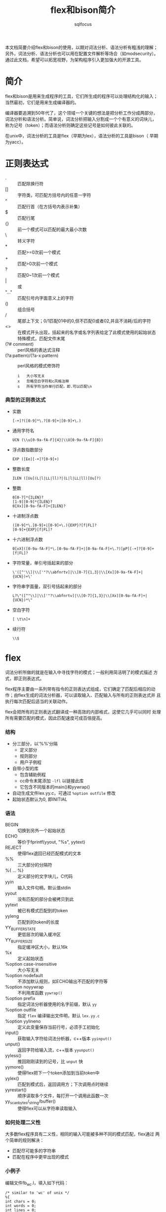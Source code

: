 #+TITLE: flex和bison简介
#+AUTHOR: sqlfocus

本文档简要介绍flex和bison的使用，以期对词法分析、语法分析有粗浅的理解；
另外，词法分析、语法分析也可以用在配置文件解析等场合（如modsecurity）。
通过此文档，希望可以拓宽视野，为架构程序引入更加强大的开源工具。

* 简介
flex和bison是用来生成程序的工具，它们所生成的程序可以处理结构化的输入；
当然最初，它们是用来生成编译器的。

编译器要追溯到50年代了，这个领域一个关键的想法是把分析工作分成两部分，
词法分析和语法分析。简单说，词法分析把输入分割成一个个有意义的词块儿，
称为记号（token）；而语法分析则确定这些记号是如何彼此关联的。

在unix中，词法分析的工具是flex（早期为lex），语法分析的工具是bison（
早期为yacc）。

* 正则表达式
  - .     :: 匹配除换行符\n外的任意字符
  - []    :: 字符类，可匹配方括号内的任意一字符
  - ^     :: 匹配行首（在方括号内表示补集）
  - $     :: 匹配行尾
  - {}    :: 前一个模式可以匹配的最大最小次数
  - \     :: 转义字符
  - *     :: 匹配>=0次前一个模式
  - +     :: 匹配>0次前一个模式
  - ?     :: 匹配0~1次前一个模式
  - |     :: 或
  - "..." :: 匹配引号内字面意义上的字符
  - ()    :: 组合括号
  - /     :: 尾部上下文；0/1匹配01中的0,但不匹配0或者02,并且不消耗/后的字符
  - <>    :: 在模式开头出现，括起来的名字或名字列表给定了此模式使用的起始状态
  - <<EOF>>       :: 特殊模式，匹配文件末尾
  - (?# comment)  :: perl风格的表达式注释
  - (?a:pattern)/(?a-x:pattern)      :: perl风格的模式修饰符
         : i   大小写无关
         : x   忽略空白字符和c风格注释
         : s   所有字符当作单行匹配，即.可以匹配\n

*** 典型的正则表达式
  - 实数
      : [-+]?([0-9]*\.?[0-9]+|[0-9]+\.)
  - 通用字符名
      : UCN (\\u[0-9a-fA-F]{4}|\\U[0-9a-fA-F]{8})
  - 浮点数指数部分
      : EXP ([Ee][-+]?[0-9]+)
  - 整数长度
      : ILEN ([Uu](L|l|LL|ll)?|(L|l|LL|ll)[Uu]?)
  - 整数
      : 0[0-7]*{ILEN}?
      : [1-9][0-9]*{ILEN}?
      : 0[Xx][0-9a-fA-F]+{ILEN}?
  - 十进制浮点数
      : ([0-9]*\.[0-9]+|[0-9]+\.){EXP}?[f|FL]?
      : [0-9]+{EXP}[f|FL]?
  - 十六进制浮点数
      : 0[xX]([0-9a-fA-F]*\.[0-9a-fA-F]+|[0-9a-fA-F]+\.?)[pP][-+]?[0-9]+[f|FL]?
  - 字符常量，单引号括起来的部分
      : \'([^'\\]|\\['"?\\abfnrtv]|\\[0-7]{1,3}|\\[Xx][0-9a-fA-F]+|{UCN})+\'
  - 字符串字面量，双引号括起来的部分
      : L?\"([^"\\]|\\['"?\\abfnrtv]|\\[0-7]{1,3}|\\[Xx][0-9a-fA-F]+|{UCN})*\"
  - 空白字符
      : [ \t\n]+
  - 续行符
      : \\$

* flex
词法分析所做的就是在输入中寻找字符的模式；一般利用简洁明了的模式描述
方式，即正则表达式。

flex程序主要由一系列带有指令的正则表达式组成，它们确定了匹配后相应的动
作；由flex生成的词法分析器，可以读取输入、匹配输入与所有的正则表达式并
且执行每次匹配后适当的关联动作。

flex会把所有的正则表达式翻译成一种高效的内部格式，这使它几乎可以同时
处理所有需要匹配的模式，因此匹配速度可成百倍提高。

*** 结构
  - 分三部分，以‘%%’分隔
     + 定义部分 
     + 规则部分
     + 用户子例程
  - 自带小型的库
     + 包含辅助例程
     + cc命令末尾添加 =-lfl= 以链接此库
     + 它包含不同版本的main()和yywrap()
  - 自动生成文件lex.yy.c，可通过 =%option outfile= 修改
  - 起始状态默认为0, 即INITIAL

*** 语法
  - BEGIN                       :: 切换到另外一个起始状态
  - ECHO                        :: 等价于fprintf(yyout, "%s", yytext)
  - REJECT                      :: 使得flex退回已经匹配模式的文本
  - %%                          :: 三大部分的分隔符
  - %{ ... %}                   :: 定义部分的文字块儿，C代码
  - yyin                        :: 输入文件句柄，默认值stdin
  - yyout                       :: 没有匹配的部分会被拷贝到此
  - yytext                      :: 被已有模式匹配到的token
  - yyleng                      :: 匹配到的token的长度
  - YY_BUFFER_STATE             :: 更低层次的输入缓冲区
  - YY_BUFFER_SIZE              :: 指定缓冲区大小，默认16k
  - %x                          :: 定义起始状态
  - %option case-insensitive    :: 大小写无关
  - %option nodefault           :: 不添加默认规则，如ECHO输出不匹配的字符等
  - %option noyywrap            :: 不利用库函数 =yywrap()=
  - %option prefix              :: 指定词法分析器使用的名字前缀，默认 ~yy~
  - %option outfile             :: 指定 =flex= 编译输出文件明，默认 ~lex.yy.c~
  - %option yylineno            :: 定义此变量保存当前行号，必须手工初始化
  - input()                     :: 获取输入字符给词法分析器，c++版本 =yyinput()=
  - unput()                     :: 返回字符给输入流，c++版本 =yyunput()=
  - yyless()                    :: 推回刚刚读到的记号，比 =unput= 快
  - yymore()                    :: 使得flex把下一个token添加到当前token中
  - yylex()                     :: 匹配到模式后，返回调用方；下次调用点时继续
  - yyrestart()                 :: 顺序读取多个文件，每打开一个调用此函数一次
  - yy_scan_bytes/_string/buffer()     :: 使得flex可以从字符串读取输入

*** 如何处理二义性
大多数flex程序具有二义性，相同的输入可能被多种不同的模式匹配，flex通过
两个简单的规则解决：
   - 匹配尽可能多的字符串
   - 匹配在程序中更早出现的模式

*** 小例子
编辑文件fb_wc.l，填入如下代码：
  #+BEGIN_EXAMPLE
    /* similar to 'wc' of unix */
    %{
    int chars = 0;
    int words = 0;
    int lines = 0;
    %}
    %%
    [a-zA-Z]+    {words++; chars += strlen(yytext);}
    \n           {lines++; chars++;}
    .            {chars++;}
    %%
    main(int argc, char **argv)
    {
        yylex();
	printf("%8d%8d%8d\n", lines, words, chars);
    }
  #+END_EXAMPLE

按照如下步骤编译、运行，查看输出：
  #+BEGIN_EXAMPLE
    $ flex fb_wc.l
    $ cc lex.yy.c -lfl
    $ ./a.out
       just for a test
       it's right!!!
       ^D
      2   7   30
    $
  #+END_EXAMPLE

* bison
bison来源于yacc（yet another compiler compiler），用于语法分析；它基于
flex分析的token，基于逻辑进行组合。

bison语法分析器通过查找能够匹配当前记号的规则来运作；匹配的过程对应两
种动作，移进（shift）和规约（reduction）。

bison分析器可以使用两种分析方法，一种是LALR(1)，另一种是GLR；前者，自左
向右向前查看一个记号，以区分匹配规则；后者，通用的自左向右。前者效率高，
更容易使用。

*** 结构
  - 和flex一样，也分为三部分，利用 =%%= 分隔：
     + 定义部分，控制信息及执行环境
     + 规则部分，以 =;= 结尾，左、右部分利用 =:= 分隔
     + 用户子例程
  - 没有显式的语义动作代码，规则使用默认动作 =$$ = $1=
  - 库文件，通常包含main()/yyerror()等函数，使用 =-ly= 链接
  - 规则中，尽量使用左递归
  - 利用y.output保存日志

*** 语法
  - $0/$-1        :: 继承属性， *不建议* 使用
  - $$            :: 规则左侧的值
  - $n            :: 规则右侧第n个token的值
  - @$            :: 语法规则左侧的位置信息
  - @n            :: 语法规则右侧第n个token第位置信息
  - YYABORT       :: 检测到严重错误，无法继续，退出
  - %code [place] {...}  :: 类似于%{...%}，但可指定top/provides/requires等位置
  - %destructor   :: 特定符号被删除时获取控制权，以便于更安全的释放内存
  - %glr-parser   :: 告知bison使用GLR风格的语法解析器
  - %inital-action{}     :: 语法分析器启动时，做某些特定初始化
  - %language "C++"      :: 设定语言
  - %locations    :: 开启位置信息支持功能
  - %nonassoc     :: 操作符不具有结合特性，定义优先级，以出现顺序从低到高
  - %left         :: 操作符具有左结合特性，定义优先级
  - %right        :: 操作符具有右结合特性，定义优先级
  - %prec         :: 调整当前规则操作符的优先级， *不建议* 使用
  - %name-prefix  :: 更改语法解析器使用的名字前缀，默认 =yy=
  - %parse-param  :: 为 =yyparse()= 传递参数
  - %requre "n.m" :: 约定bison的最低版本
  - %start        :: 定义顶层规则，一般为第一条（所以一般不需要此语句）
  - %token        :: 声明记号
  - %type         :: 为非终结符（即规则左部）声明赋值类型
  - %union        :: 声明符号值的类型
  - yyerror()     :: 报告错误
  - yyparse()     :: 语法分析器的入口函数

*** 补充
  - bison支持c++语法分析器
     + 默认命名空间yy，可通过 =#define namespace= 修改
     + 默认类名parser，可通过 =#define parser_class_name= 修改
     + 类主要函数parse()
     + 生成的文件：file.tab.cxx/file.tab.hxx/stack.hh/location.hh/position.hh

* 联合flex和bison的简单例子 － 计算器
*** 词法分析器
编辑文件calc.l，填充内容如下：
  #+BEGIN_EXAMPLE
  /*识别用于计算器的记号*/
  %{
  #include "calc.tab.h"            /* 由语法解析器提供，定义token及变量 */
  %}

  %%
  "+"     {return ADD;}
  "-"     {return SUB;}
  "*"     {return MUL;}
  "/"     {return DIV;}
  "|"     {return ABS;}
  [0-9]+  {yylval = atoi(yytext); return NUMBER;}
  \n      {return EOL;}
  [ \t]   {/* 忽略空白字符 */}
  "("     {return OP; }
  ")"     {return CP; }
  "//".*  { /* 忽略注释 */ }
  .       {printf("mystery character %s\n", yytext);}

  %%
  
  #+END_EXAMPLE

*** 语法分析器
编辑文件calc.y，填充内容如下：
  #+BEGIN_EXAMPLE
  %{
  #include <stdio.h>
  %}

  /* declare tokens */
  %token NUMBER
  %token ADD SUB MUL DIV ABS
  %token OP CP
  %token EOL

  %%

  calclist: /* 空规则，匹配输入开头 */
     | calclist exp EOL    {printf(" = %d\n", $2);}  /* EOL代表表达式结束 */
     ;

  exp: factor
     | exp ADD factor      { $$ = $1 + $3; }
     | exp SUB factor      { $$ = $1 - $3; }
     ;

  factor: term
     | factor MUL term     { $$ = $1 * $3; }
     | factor DIV term     { $$ = $1 / $3; }
     ;

  term: NUMBER
     | ABS term            { $$ = $2>0?$2:-$2; }
     | OP exp CP           { $$ = $2; }
     ;

  %%
  
  main(int argc, char **argv)
  {
      yyparse();
  }

  yyerror(char *s)
  {
      fprintf(stderr, "error: %s\n", s);
  }

  #+END_EXAMPLE

*** Makefile
编辑文件，Makefile，填充内容如下：
  #+BEGIN_EXAMPLE
  calc: calc.l calc.y
          bison -d calc.y
          flex -o calc.lex.c calc.l
          cc -o $@ calc.tab.c calc.lex.c -lfl
  #+END_EXAMPLE

编译执行：
  #+BEGIN_EXAMPLE
  $ make
  $ ./calc
    2 + 3 * 4
     = 14
    1 + 2 * ( 3 + 4 )
     = 15
  #+END_EXAMPLE

*** 改进点
  - 单字符操作符可直接通过 =yytext[0]= 传递，规则表达式利用'+'等表示
      : 参考p68 of《flex and bison》
  - 通过抽象语法树暂缓计算
  - 通过操作符优先级，简化语法规则
      : 参考p75 of《flex and bison》

* 名词解释
   - lexical analysis :: 词法分析，又称扫描器（scanner）；字符序列-->token
   - Syntactic analysis :: 语法分析，又称分析器（parsing）；token-->语法结构
   - AST  :: Abstract syntax tree，抽象语法树 [[https://en.wikipedia.org/wiki/Abstract_syntax_tree][wiki]]
   - BNF  :: Backus–Naur Form [[https://en.wikipedia.org/wiki/Backus%E2%80%93Naur_Form][wiki]]
   - LLVM :: 编译器框架 [[http://llvm.org/][官网]]
   - CFG  :: context-free grammar，上下文无关文法；标准格式为BNF
   - LHS/RHS :: left/right-hand side, bison的语法规则的左部/右部
   - 终结符/记号   :: terminal symbol/token, 被词法分析器返回的符号
   - 非终结符      :: nonterminal symbol, bison的语法规则左部的语法符号

* 参考
   - 书籍
      : flex and bison





